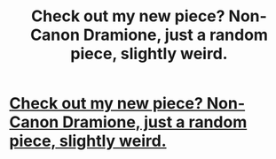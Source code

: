 #+TITLE: Check out my new piece? Non-Canon Dramione, just a random piece, slightly weird.

* [[https://www.fanfiction.net/s/12344588/1/Vomit][Check out my new piece? Non-Canon Dramione, just a random piece, slightly weird.]]
:PROPERTIES:
:Author: ACollectorOfThings
:Score: 2
:DateUnix: 1485891990.0
:DateShort: 2017-Jan-31
:END:
